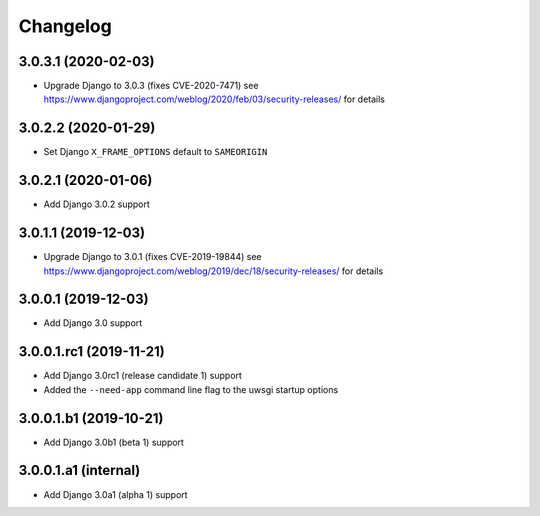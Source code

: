 =========
Changelog
=========


3.0.3.1 (2020-02-03)
====================

* Upgrade Django to 3.0.3 (fixes CVE-2020-7471)
  see https://www.djangoproject.com/weblog/2020/feb/03/security-releases/
  for details

3.0.2.2 (2020-01-29)
====================

* Set Django ``X_FRAME_OPTIONS`` default to ``SAMEORIGIN``


3.0.2.1 (2020-01-06)
====================

* Add Django 3.0.2 support


3.0.1.1 (2019-12-03)
====================

* Upgrade Django to 3.0.1 (fixes CVE-2019-19844)
  see https://www.djangoproject.com/weblog/2019/dec/18/security-releases/
  for details


3.0.0.1 (2019-12-03)
====================

* Add Django 3.0 support


3.0.0.1.rc1 (2019-11-21)
========================

* Add Django 3.0rc1 (release candidate 1) support
* Added the ``--need-app`` command line flag to the uwsgi startup options


3.0.0.1.b1 (2019-10-21)
=======================

* Add Django 3.0b1 (beta 1) support


3.0.0.1.a1 (internal)
=====================

* Add Django 3.0a1 (alpha 1) support
